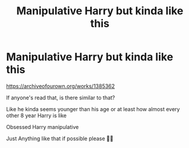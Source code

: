 #+TITLE: Manipulative Harry but kinda like this

* Manipulative Harry but kinda like this
:PROPERTIES:
:Author: CloKaboom
:Score: 0
:DateUnix: 1621373022.0
:DateShort: 2021-May-19
:FlairText: Request
:END:
[[https://archiveofourown.org/works/1385362]]

If anyone's read that, is there similar to that?

Like he kinda seems younger than his age or at least how almost every other 8 year Harry is like

Obsessed Harry manipulative

Just Anything like that if possible please 🙏🙏


